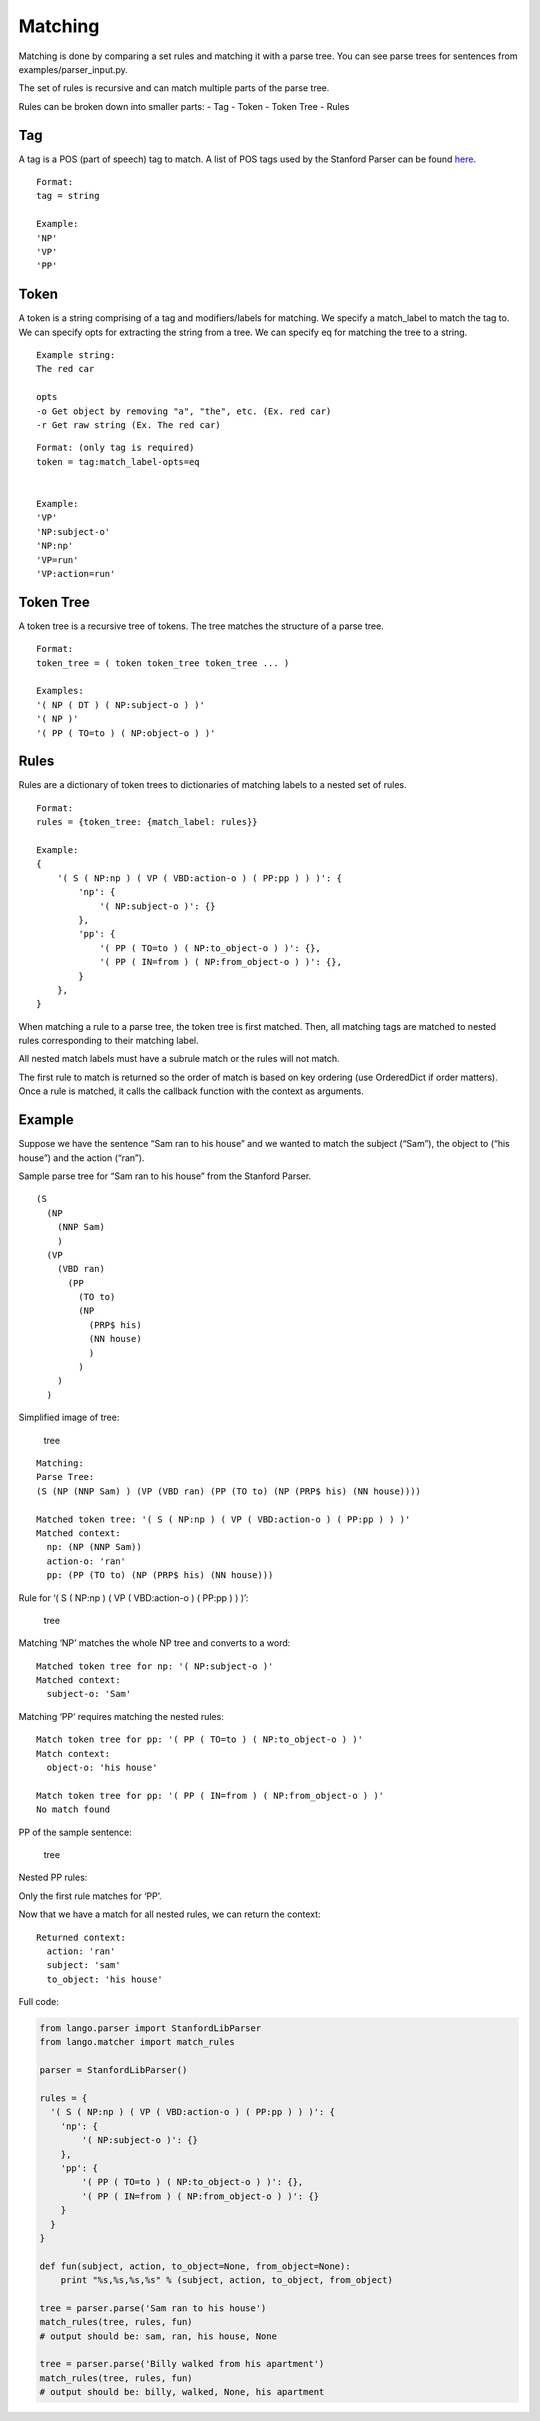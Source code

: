 Matching
--------

Matching is done by comparing a set rules and matching it with a parse
tree. You can see parse trees for sentences from
examples/parser\_input.py.

The set of rules is recursive and can match multiple parts of the parse
tree.

Rules can be broken down into smaller parts: - Tag - Token - Token Tree
- Rules

Tag
~~~

A tag is a POS (part of speech) tag to match. A list of POS tags used by
the Stanford Parser can be found `here`_.

::

    Format:
    tag = string

    Example:
    'NP'
    'VP'
    'PP'

Token
~~~~~

A token is a string comprising of a tag and modifiers/labels for matching. We specify a match_label to match the tag to. We can specify opts for extracting the string from a tree. We can specify eq for matching the tree to a string.

::

    Example string:
    The red car
    
    opts 
    -o Get object by removing "a", "the", etc. (Ex. red car)
    -r Get raw string (Ex. The red car)
::

    Format: (only tag is required)
    token = tag:match_label-opts=eq


    Example: 
    'VP'
    'NP:subject-o'
    'NP:np'
    'VP=run'
    'VP:action=run'

Token Tree
~~~~~~~~~~

A token tree is a recursive tree of tokens. The tree matches the
structure of a parse tree.

::

    Format:
    token_tree = ( token token_tree token_tree ... )

    Examples: 
    '( NP ( DT ) ( NP:subject-o ) )'
    '( NP )'
    '( PP ( TO=to ) ( NP:object-o ) )'

Rules
~~~~~

Rules are a dictionary of token trees to dictionaries of matching labels
to a nested set of rules.


::

    Format:
    rules = {token_tree: {match_label: rules}}

    Example: 
    {
        '( S ( NP:np ) ( VP ( VBD:action-o ) ( PP:pp ) ) )': {
            'np': {
                '( NP:subject-o )': {}
            },
            'pp': {
                '( PP ( TO=to ) ( NP:to_object-o ) )': {},
                '( PP ( IN=from ) ( NP:from_object-o ) )': {},
            }
        },
    }

When matching a rule to a parse tree, the token tree is first matched.
Then, all matching tags are matched to nested rules corresponding to
their matching label.

All nested match labels must have a subrule match or the rules will not
match.

The first rule to match is returned so the order of match is based on
key ordering (use OrderedDict if order matters). Once a rule is matched,
it calls the callback function with the context as arguments.

Example
~~~~~~~

Suppose we have the sentence “Sam ran to his house” and we wanted to
match the subject (“Sam”), the object to (“his house”) and the action
(“ran”).

Sample parse tree for “Sam ran to his house” from the Stanford Parser.

::

    (S
      (NP 
        (NNP Sam)
        )
      (VP
        (VBD ran)
          (PP 
            (TO to)
            (NP
              (PRP$ his)
              (NN house)
              )
            )
        )
      )

Simplified image of tree:

.. figure:: /_static/img/sent_tree.png
   :alt: tree

   tree

::

    Matching:
    Parse Tree: 
    (S (NP (NNP Sam) ) (VP (VBD ran) (PP (TO to) (NP (PRP$ his) (NN house))))

    Matched token tree: '( S ( NP:np ) ( VP ( VBD:action-o ) ( PP:pp ) ) )'
    Matched context: 
      np: (NP (NNP Sam))
      action-o: 'ran'
      pp: (PP (TO to) (NP (PRP$ his) (NN house)))

Rule for ‘( S ( NP:np ) ( VP ( VBD:action-o ) ( PP:pp ) ) )’:

.. figure:: /_static/img/rule_tree_1.png
   :alt: tree

   tree

Matching ‘NP’ matches the whole NP tree and converts to a word:

.. _here: https://www.ling.upenn.edu/courses/Fall_2003/ling001/penn_treebank_pos.html

::

    Matched token tree for np: '( NP:subject-o )'
    Matched context:
      subject-o: 'Sam'

Matching ‘PP’ requires matching the nested rules:

::

    Match token tree for pp: '( PP ( TO=to ) ( NP:to_object-o ) )'
    Match context:
      object-o: 'his house'

    Match token tree for pp: '( PP ( IN=from ) ( NP:from_object-o ) )'
    No match found

PP of the sample sentence:

.. figure:: /_static/img/sent_tree_pp.png
   :alt: tree

   tree

Nested PP rules:

|tree2| |tree3|

Only the first rule matches for ‘PP’.

Now that we have a match for all nested rules, we can return the
context:

::

    Returned context:
      action: 'ran'
      subject: 'sam'
      to_object: 'his house'

Full code:

.. code:: python

    from lango.parser import StanfordLibParser
    from lango.matcher import match_rules

    parser = StanfordLibParser()

    rules = {
      '( S ( NP:np ) ( VP ( VBD:action-o ) ( PP:pp ) ) )': {
        'np': {
            '( NP:subject-o )': {}
        },
        'pp': {
            '( PP ( TO=to ) ( NP:to_object-o ) )': {},
            '( PP ( IN=from ) ( NP:from_object-o ) )': {}
        }
      }
    }

    def fun(subject, action, to_object=None, from_object=None):
        print "%s,%s,%s,%s" % (subject, action, to_object, from_object)

    tree = parser.parse('Sam ran to his house')
    match_rules(tree, rules, fun)
    # output should be: sam, ran, his house, None

    tree = parser.parse('Billy walked from his apartment')
    match_rules(tree, rules, fun)
    # output should be: billy, walked, None, his apartment

.. |tree2| image:: /_static/img/rule_tree_2.png
.. |tree3| image:: /_static/img/rule_tree_3.png

